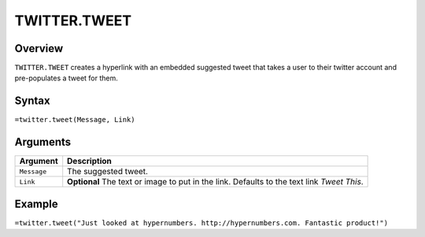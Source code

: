=============
TWITTER.TWEET
=============

Overview
--------

``TWITTER.TWEET`` creates a hyperlink with an embedded suggested tweet that takes a user to their twitter account and pre-populates a tweet for them.

Syntax
------

``=twitter.tweet(Message, Link)``

Arguments
---------

.. tabularcolumns:: |l|L|

================= =============================================================
Argument          Description
================= =============================================================
``Message``       The suggested tweet.

``Link``          **Optional** The text or image to put in the link. Defaults
                  to the text link *Tweet This*.
================= =============================================================

Example
-------

``=twitter.tweet("Just looked at hypernumbers. http://hypernumbers.com. Fantastic product!")``
